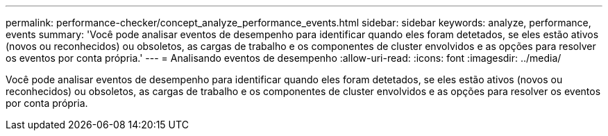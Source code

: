---
permalink: performance-checker/concept_analyze_performance_events.html 
sidebar: sidebar 
keywords: analyze, performance, events 
summary: 'Você pode analisar eventos de desempenho para identificar quando eles foram detetados, se eles estão ativos (novos ou reconhecidos) ou obsoletos, as cargas de trabalho e os componentes de cluster envolvidos e as opções para resolver os eventos por conta própria.' 
---
= Analisando eventos de desempenho
:allow-uri-read: 
:icons: font
:imagesdir: ../media/


[role="lead"]
Você pode analisar eventos de desempenho para identificar quando eles foram detetados, se eles estão ativos (novos ou reconhecidos) ou obsoletos, as cargas de trabalho e os componentes de cluster envolvidos e as opções para resolver os eventos por conta própria.
